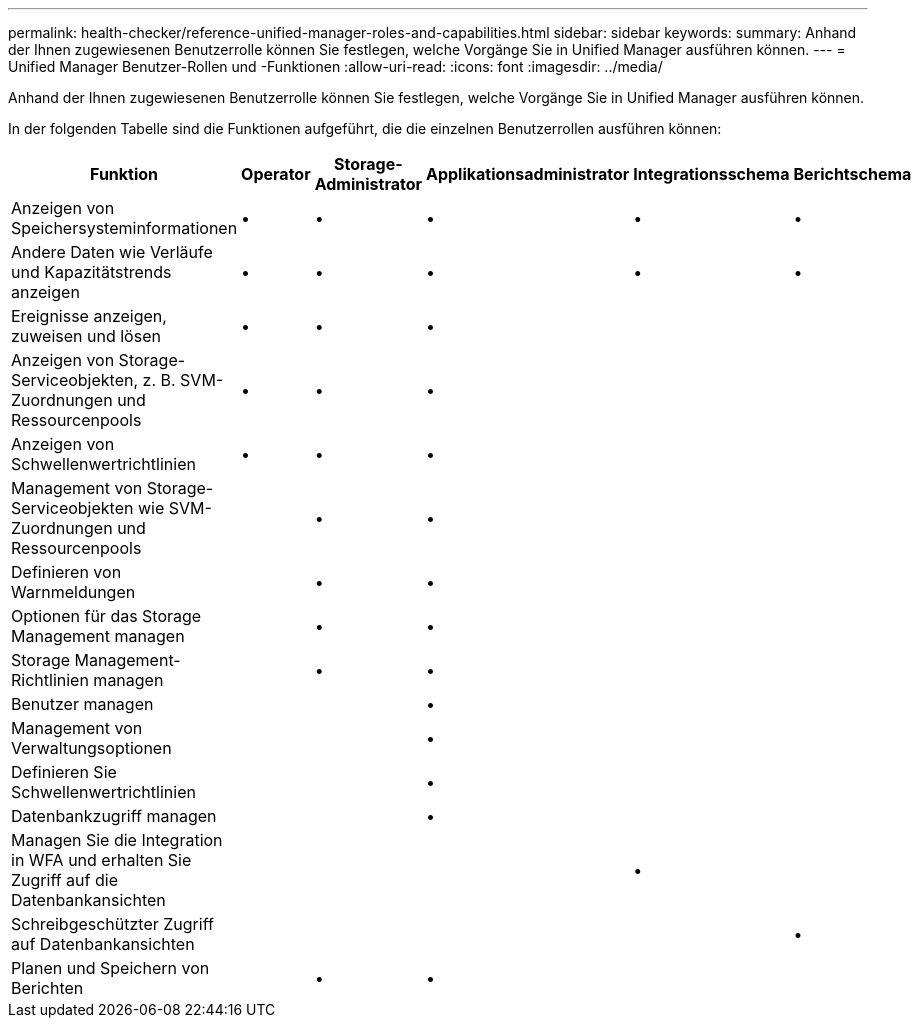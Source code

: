 ---
permalink: health-checker/reference-unified-manager-roles-and-capabilities.html 
sidebar: sidebar 
keywords:  
summary: Anhand der Ihnen zugewiesenen Benutzerrolle können Sie festlegen, welche Vorgänge Sie in Unified Manager ausführen können. 
---
= Unified Manager Benutzer-Rollen und -Funktionen
:allow-uri-read: 
:icons: font
:imagesdir: ../media/


[role="lead"]
Anhand der Ihnen zugewiesenen Benutzerrolle können Sie festlegen, welche Vorgänge Sie in Unified Manager ausführen können.

In der folgenden Tabelle sind die Funktionen aufgeführt, die die einzelnen Benutzerrollen ausführen können:

[cols="1a,1a,1a,1a,1a,1a"]
|===
| Funktion | Operator | Storage-Administrator | Applikationsadministrator | Integrationsschema | Berichtschema 


 a| 
Anzeigen von Speichersysteminformationen
 a| 
•
 a| 
•
 a| 
•
 a| 
•
 a| 
•



 a| 
Andere Daten wie Verläufe und Kapazitätstrends anzeigen
 a| 
•
 a| 
•
 a| 
•
 a| 
•
 a| 
•



 a| 
Ereignisse anzeigen, zuweisen und lösen
 a| 
•
 a| 
•
 a| 
•
 a| 
 a| 



 a| 
Anzeigen von Storage-Serviceobjekten, z. B. SVM-Zuordnungen und Ressourcenpools
 a| 
•
 a| 
•
 a| 
•
 a| 
 a| 



 a| 
Anzeigen von Schwellenwertrichtlinien
 a| 
•
 a| 
•
 a| 
•
 a| 
 a| 



 a| 
Management von Storage-Serviceobjekten wie SVM-Zuordnungen und Ressourcenpools
 a| 
 a| 
•
 a| 
•
 a| 
 a| 



 a| 
Definieren von Warnmeldungen
 a| 
 a| 
•
 a| 
•
 a| 
 a| 



 a| 
Optionen für das Storage Management managen
 a| 
 a| 
•
 a| 
•
 a| 
 a| 



 a| 
Storage Management-Richtlinien managen
 a| 
 a| 
•
 a| 
•
 a| 
 a| 



 a| 
Benutzer managen
 a| 
 a| 
 a| 
•
 a| 
 a| 



 a| 
Management von Verwaltungsoptionen
 a| 
 a| 
 a| 
•
 a| 
 a| 



 a| 
Definieren Sie Schwellenwertrichtlinien
 a| 
 a| 
 a| 
•
 a| 
 a| 



 a| 
Datenbankzugriff managen
 a| 
 a| 
 a| 
•
 a| 
 a| 



 a| 
Managen Sie die Integration in WFA und erhalten Sie Zugriff auf die Datenbankansichten
 a| 
 a| 
 a| 
 a| 
•
 a| 



 a| 
Schreibgeschützter Zugriff auf Datenbankansichten
 a| 
 a| 
 a| 
 a| 
 a| 
•



 a| 
Planen und Speichern von Berichten
 a| 
 a| 
•
 a| 
•
 a| 
 a| 

|===